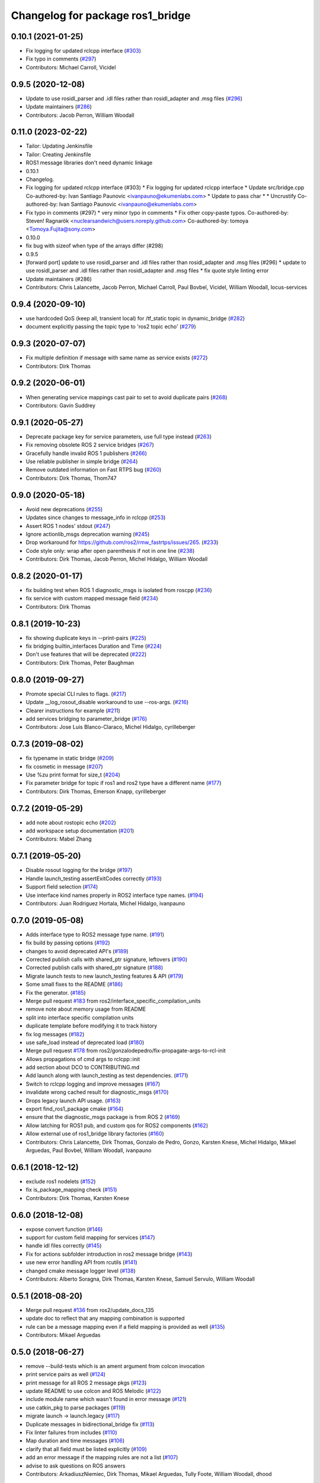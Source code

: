 ^^^^^^^^^^^^^^^^^^^^^^^^^^^^^^^^^
Changelog for package ros1_bridge
^^^^^^^^^^^^^^^^^^^^^^^^^^^^^^^^^

0.10.1 (2021-01-25)
-------------------
* Fix logging for updated rclcpp interface (`#303 <https://github.com/ros2/ros1_bridge/issues/303>`_)
* Fix typo in comments (`#297 <https://github.com/ros2/ros1_bridge/issues/297>`_)
* Contributors: Michael Carroll, Vicidel

0.9.5 (2020-12-08)
------------------
* Update to use rosidl_parser and .idl files rather than rosidl_adapter and .msg files (`#296 <https://github.com/ros2/ros1_bridge/issues/296>`_)
* Update maintainers (`#286 <https://github.com/ros2/ros1_bridge/issues/286>`_)
* Contributors: Jacob Perron, William Woodall

0.11.0 (2023-02-22)
-------------------
* Tailor: Updating Jenkinsfile
* Tailor: Creating Jenkinsfile
* ROS1 message libraries don't need dynamic linkage
* 0.10.1
* Changelog.
* Fix logging for updated rclcpp interface (#303)
  * Fix logging for updated rclcpp interface
  * Update src/bridge.cpp
  Co-authored-by: Ivan Santiago Paunovic <ivanpauno@ekumenlabs.com>
  * Update to pass char *
  * Uncrustify
  Co-authored-by: Ivan Santiago Paunovic <ivanpauno@ekumenlabs.com>
* Fix typo in comments (#297)
  * very minor typo in comments
  * Fix other copy-paste typos.
  Co-authored-by: Steven! Ragnarök <nuclearsandwich@users.noreply.github.com>
  Co-authored-by: tomoya <Tomoya.Fujita@sony.com>
* 0.10.0
* fix bug with sizeof when type of the arrays differ (#298)
* 0.9.5
* [forward port] update to use rosidl_parser and .idl files rather than rosidl_adapter and .msg files (#296)
  * update to use rosidl_parser and .idl files rather than rosidl_adapter and .msg files
  * fix quote style linting error
* Update maintainers (#286)
* Contributors: Chris Lalancette, Jacob Perron, Michael Carroll, Paul Bovbel, Vicidel, William Woodall, locus-services

0.9.4 (2020-09-10)
------------------
* use hardcoded QoS (keep all, transient local) for /tf_static topic in dynamic_bridge (`#282 <https://github.com/ros2/ros1_bridge/issues/282>`_)
* document explicitly passing the topic type to 'ros2 topic echo' (`#279 <https://github.com/ros2/ros1_bridge/issues/279>`_)

0.9.3 (2020-07-07)
------------------
* Fix multiple definition if message with same name as service exists (`#272 <https://github.com/ros2/ros1_bridge/issues/272>`_)
* Contributors: Dirk Thomas

0.9.2 (2020-06-01)
------------------
* When generating service mappings cast pair to set to avoid duplicate pairs (`#268 <https://github.com/ros2/ros1_bridge/issues/268>`_)
* Contributors: Gavin Suddrey

0.9.1 (2020-05-27)
------------------
* Deprecate package key for service parameters, use full type instead (`#263 <https://github.com/ros2/ros1_bridge/issues/263>`_)
* Fix removing obsolete ROS 2 service bridges (`#267 <https://github.com/ros2/ros1_bridge/issues/267>`_)
* Gracefully handle invalid ROS 1 publishers (`#266 <https://github.com/ros2/ros1_bridge/issues/266>`_)
* Use reliable publisher in simple bridge (`#264 <https://github.com/ros2/ros1_bridge/issues/264>`_)
* Remove outdated information on Fast RTPS bug (`#260 <https://github.com/ros2/ros1_bridge/issues/260>`_)
* Contributors: Dirk Thomas, Thom747

0.9.0 (2020-05-18)
------------------
* Avoid new deprecations (`#255 <https://github.com/ros2/ros1_bridge/issues/255>`_)
* Updates since changes to message_info in rclcpp (`#253 <https://github.com/ros2/ros1_bridge/issues/253>`_)
* Assert ROS 1 nodes' stdout (`#247 <https://github.com/ros2/ros1_bridge/issues/247>`_)
* Ignore actionlib_msgs deprecation warning (`#245 <https://github.com/ros2/ros1_bridge/issues/245>`_)
* Drop workaround for https://github.com/ros2/rmw_fastrtps/issues/265. (`#233 <https://github.com/ros2/ros1_bridge/issues/233>`_)
* Code style only: wrap after open parenthesis if not in one line (`#238 <https://github.com/ros2/ros1_bridge/issues/238>`_)
* Contributors: Dirk Thomas, Jacob Perron, Michel Hidalgo, William Woodall

0.8.2 (2020-01-17)
------------------
* fix building test when ROS 1 diagnostic_msgs is isolated from roscpp (`#236 <https://github.com/ros2/ros1_bridge/issues/236>`_)
* fix service with custom mapped message field (`#234 <https://github.com/ros2/ros1_bridge/issues/234>`_)
* Contributors: Dirk Thomas

0.8.1 (2019-10-23)
------------------
* fix showing duplicate keys in --print-pairs (`#225 <https://github.com/ros2/ros1_bridge/issues/225>`_)
* fix bridging builtin_interfaces Duration and Time (`#224 <https://github.com/ros2/ros1_bridge/issues/224>`_)
* Don't use features that will be deprecated (`#222 <https://github.com/ros2/ros1_bridge/issues/222>`_)
* Contributors: Dirk Thomas, Peter Baughman

0.8.0 (2019-09-27)
------------------
* Promote special CLI rules to flags. (`#217 <https://github.com/ros2/ros1_bridge/issues/217>`_)
* Update __log_rosout_disable workaround to use --ros-args. (`#216 <https://github.com/ros2/ros1_bridge/issues/216>`_)
* Clearer instructions for example (`#211 <https://github.com/ros2/ros1_bridge/issues/211>`_)
* add services bridging to parameter_bridge (`#176 <https://github.com/ros2/ros1_bridge/issues/176>`_)
* Contributors: Jose Luis Blanco-Claraco, Michel Hidalgo, cyrilleberger

0.7.3 (2019-08-02)
------------------
* fix typename in static bridge (`#209 <https://github.com/ros2/ros1_bridge/issues/209>`_)
* fix cosmetic in message (`#207 <https://github.com/ros2/ros1_bridge/issues/207>`_)
* Use %zu print format for size_t (`#204 <https://github.com/ros2/ros1_bridge/issues/204>`_)
* Fix parameter bridge for topic if ros1 and ros2 type have a different name (`#177 <https://github.com/ros2/ros1_bridge/issues/177>`_)
* Contributors: Dirk Thomas, Emerson Knapp, cyrilleberger

0.7.2 (2019-05-29)
------------------
* add note about rostopic echo (`#202 <https://github.com/ros2/ros1_bridge/issues/202>`_)
* add workspace setup documentation (`#201 <https://github.com/ros2/ros1_bridge/issues/201>`_)
* Contributors: Mabel Zhang

0.7.1 (2019-05-20)
------------------
* Disable rosout logging for the bridge (`#197 <https://github.com/ros2/ros1_bridge/issues/197>`_)
* Handle launch_testing assertExitCodes correctly (`#193 <https://github.com/ros2/ros1_bridge/issues/193>`_)
* Support field selection  (`#174 <https://github.com/ros2/ros1_bridge/issues/174>`_)
* Use interface kind names properly in ROS2 interface type names. (`#194 <https://github.com/ros2/ros1_bridge/issues/194>`_)
* Contributors: Juan Rodriguez Hortala, Michel Hidalgo, ivanpauno

0.7.0 (2019-05-08)
------------------
* Adds interface type to ROS2 message type name. (`#191 <https://github.com/ros2/ros1_bridge/issues/191>`_)
* fix build by passing options (`#192 <https://github.com/ros2/ros1_bridge/issues/192>`_)
* changes to avoid deprecated API's (`#189 <https://github.com/ros2/ros1_bridge/issues/189>`_)
* Corrected publish calls with shared_ptr signature, leftovers (`#190 <https://github.com/ros2/ros1_bridge/issues/190>`_)
* Corrected publish calls with shared_ptr signature (`#188 <https://github.com/ros2/ros1_bridge/issues/188>`_)
* Migrate launch tests to new launch_testing features & API (`#179 <https://github.com/ros2/ros1_bridge/issues/179>`_)
* Some small fixes to the README (`#186 <https://github.com/ros2/ros1_bridge/issues/186>`_)
* Fix the generator. (`#185 <https://github.com/ros2/ros1_bridge/issues/185>`_)
* Merge pull request `#183 <https://github.com/ros2/ros1_bridge/issues/183>`_ from ros2/interface_specific_compilation_units
* remove note about memory usage from README
* split into interface specific compilation units
* duplicate template before modifying it to track history
* fix log messages (`#182 <https://github.com/ros2/ros1_bridge/issues/182>`_)
* use safe_load instead of deprecated load (`#180 <https://github.com/ros2/ros1_bridge/issues/180>`_)
* Merge pull request `#178 <https://github.com/ros2/ros1_bridge/issues/178>`_ from ros2/gonzalodepedro/fix-propagate-args-to-rcl-init
* Allows propagations of cmd args to rclcpp::init
* add section about DCO to CONTRIBUTING.md
* Add launch along with launch_testing as test dependencies. (`#171 <https://github.com/ros2/ros1_bridge/issues/171>`_)
* Switch to rclcpp logging and improve messages (`#167 <https://github.com/ros2/ros1_bridge/issues/167>`_)
* invalidate wrong cached result for diagnostic_msgs (`#170 <https://github.com/ros2/ros1_bridge/issues/170>`_)
* Drops legacy launch API usage. (`#163 <https://github.com/ros2/ros1_bridge/issues/163>`_)
* export find_ros1_package cmake (`#164 <https://github.com/ros2/ros1_bridge/issues/164>`_)
* ensure that the diagnostic_msgs package is from ROS 2 (`#169 <https://github.com/ros2/ros1_bridge/issues/169>`_)
* Allow latching for ROS1 pub, and custom qos for ROS2 components (`#162 <https://github.com/ros2/ros1_bridge/issues/162>`_)
* Allow external use of ros1_bridge library factories (`#160 <https://github.com/ros2/ros1_bridge/issues/160>`_)
* Contributors: Chris Lalancette, Dirk Thomas, Gonzalo de Pedro, Gonzo, Karsten Knese, Michel Hidalgo, Mikael Arguedas, Paul Bovbel, William Woodall, ivanpauno

0.6.1 (2018-12-12)
------------------
* exclude ros1 nodelets (`#152 <https://github.com/ros2/ros1_bridge/issues/152>`_)
* fix is_package_mapping check (`#151 <https://github.com/ros2/ros1_bridge/issues/151>`_)
* Contributors: Dirk Thomas, Karsten Knese

0.6.0 (2018-12-08)
------------------
* expose convert function (`#146 <https://github.com/ros2/ros1_bridge/issues/146>`_)
* support for custom field mapping for services (`#147 <https://github.com/ros2/ros1_bridge/issues/147>`_)
* handle idl files correctly (`#145 <https://github.com/ros2/ros1_bridge/issues/145>`_)
* Fix for actions subfolder introduction in ros2 message bridge (`#143 <https://github.com/ros2/ros1_bridge/issues/143>`_)
* use new error handling API from rcutils (`#141 <https://github.com/ros2/ros1_bridge/issues/141>`_)
* changed cmake message logger level (`#138 <https://github.com/ros2/ros1_bridge/issues/138>`_)
* Contributors: Alberto Soragna, Dirk Thomas, Karsten Knese, Samuel Servulo, William Woodall

0.5.1 (2018-08-20)
------------------
* Merge pull request `#136 <https://github.com/ros2/ros1_bridge/issues/136>`_ from ros2/update_docs_135
* update doc to reflect that any mapping combination is supported
* rule can be a message mapping even if a field mapping is provided as well (`#135 <https://github.com/ros2/ros1_bridge/issues/135>`_)
* Contributors: Mikael Arguedas

0.5.0 (2018-06-27)
------------------
* remove --build-tests which is an ament argument from colcon invocation
* print service pairs as well (`#124 <https://github.com/ros2/ros1_bridge/issues/124>`_)
* print message for all ROS 2 message pkgs (`#123 <https://github.com/ros2/ros1_bridge/issues/123>`_)
* update README to use colcon and ROS Melodic (`#122 <https://github.com/ros2/ros1_bridge/issues/122>`_)
* include module name which wasn't found in error message (`#121 <https://github.com/ros2/ros1_bridge/issues/121>`_)
* use catkin_pkg to parse packages (`#119 <https://github.com/ros2/ros1_bridge/issues/119>`_)
* migrate launch -> launch.legacy (`#117 <https://github.com/ros2/ros1_bridge/issues/117>`_)
* Duplicate messages in bidirectional_bridge fix (`#113 <https://github.com/ros2/ros1_bridge/issues/113>`_)
* Fix linter failures from includes (`#110 <https://github.com/ros2/ros1_bridge/issues/110>`_)
* Map duration and time messages (`#106 <https://github.com/ros2/ros1_bridge/issues/106>`_)
* clarify that all field must be listed explicitly (`#109 <https://github.com/ros2/ros1_bridge/issues/109>`_)
* add an error message if the mapping rules are not a list (`#107 <https://github.com/ros2/ros1_bridge/issues/107>`_)
* advise to ask questions on ROS answers
* Contributors: ArkadiuszNiemiec, Dirk Thomas, Mikael Arguedas, Tully Foote, William Woodall, dhood

0.4.0 (2017-12-08)
------------------
* match topic name printed in console (`#102 <https://github.com/ros2/ros1_bridge/issues/102>`_)
* Update for rclcpp namespace removals (`#101 <https://github.com/ros2/ros1_bridge/issues/101>`_)
* cmake 3.10 compatibility: pass absolute path to file(GENERATE) function (`#100 <https://github.com/ros2/ros1_bridge/issues/100>`_)
* depend on rosidl_interfaces_packages group (`#99 <https://github.com/ros2/ros1_bridge/issues/99>`_)
* Fix building of ros1_bridge against newer roscpp. (`#98 <https://github.com/ros2/ros1_bridge/issues/98>`_)
* Merge pull request `#97 <https://github.com/ros2/ros1_bridge/issues/97>`_ from ros2/ament_cmake_pytest
* use ament_cmake_pytest instead of ament_cmake_nose
* Merge pull request `#96 <https://github.com/ros2/ros1_bridge/issues/96>`_ from ros2/print_type_names
* print bridged type names
* Increase timeout waiting for server for ros2 client in tests (`#94 <https://github.com/ros2/ros1_bridge/issues/94>`_)
* update style to match latest uncrustify (`#93 <https://github.com/ros2/ros1_bridge/issues/93>`_)
* Contributors: Brian Gerkey, Chris Lalancette, Dirk Thomas, Esteve Fernandez, Hunter Allen, Jackie Kay, Karsten Knese, Mikael Arguedas, Morgan Quigley, Rafal Kozik, Rafał Kozik, Steven! Ragnarök, Tully Foote, William Woodall, dhood, gerkey
